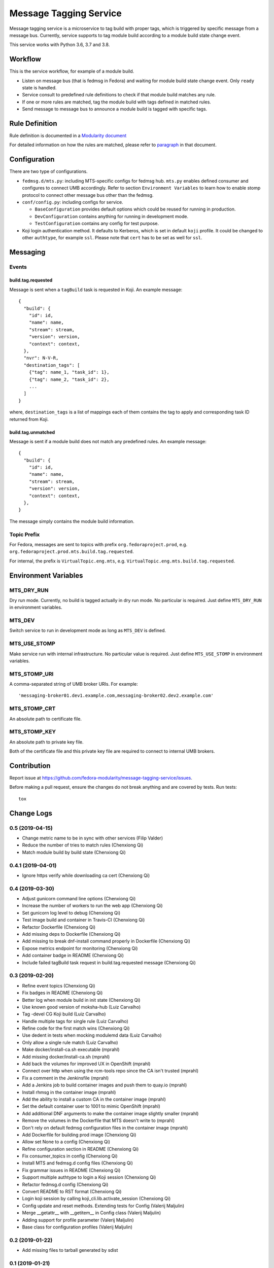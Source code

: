 Message Tagging Service
=======================

.. image:: https://img.shields.io/pypi/v/message-tagging-service.svg
   :target: https://pypi.org/project/message-tagging-service/

.. image:: https://img.shields.io/pypi/pyversions/message-tagging-service.svg
   :target: https://pypi.org/project/message-tagging-service/

.. image:: https://img.shields.io/pypi/l/message-tagging-service.svg?colorB=green
   :target: https://pypi.org/project/message-tagging-service/

.. image:: https://travis-ci.org/fedora-modularity/message-tagging-service.svg?branch=master
   :target: https://travis-ci.org/fedora-modularity/message-tagging-service

.. image:: https://quay.io/repository/factory2/message-tagging-service/status
   :target: https://quay.io/repository/factory2/message-tagging-service/status

Message tagging service is a microservice to tag build with proper tags, which
is triggered by specific message from a message bus. Currently, service
supports to tag module build according to a module build state change event.

This service works with Python 3.6, 3.7 and 3.8.

Workflow
--------

This is the service workflow, for example of a module build.

* Listen on message bus (that is fedmsg in Fedora) and waiting for module build
  state change event. Only ``ready`` state is handled.
* Service consult to predefined rule definitions to check if that module build
  matches any rule.
* If one or more rules are matched, tag the module build with tags defined in
  matched rules.
* Send message to message bus to announce a module build is tagged with
  specific tags.

Rule Definition
---------------

Rule definition is documented in a `Modularity document`_

For detailed information on how the rules are matched, please refer to
`paragraph`_ in that document.

.. _Modularity document: https://pagure.io/modularity/blob/master/f/drafts/module-tagging-service/format.md
.. _paragraph: https://pagure.io/modularity/blob/master/f/drafts/module-tagging-service/format.md?text=True#_8

Configuration
-------------

There are two type of configurations.

* ``fedmsg.d/mts.py``: including MTS-specific configs for fedmsg hub. ``mts.py``
  enables defined consumer and configures to connect UMB accordingly. Refer to
  section ``Environment Variables`` to learn how to enable stomp protocol to
  connect other message bus other than the fedmsg.

* ``conf/config.py``: including configs for service.

  * ``BaseConfiguration`` provides default options which could be reused for
    running in production.
  * ``DevConfiguration`` contains anything for running in development mode.
  * ``TestConfiguration`` contains any config for test purpose.

* Koji login authentication method. It defaults to Kerberos, which is set in
  default ``koji`` profile. It could be changed to other ``authtype``, for
  example ``ssl``. Please note that ``cert`` has to be set as well for
  ``ssl``.

Messaging
---------

Events
~~~~~~

build.tag.requested
^^^^^^^^^^^^^^^^^^^

Message is sent when a ``tagBuild`` task is requested in Koji. An example message::

    {
      "build": {
        "id": id,
        "name": name,
        "stream": stream,
        "version": version,
        "context": context,
      },
      "nvr": N-V-R,
      "destination_tags": [
        {"tag": name_1, "task_id": 1},
        {"tag": name_2, "task_id": 2},
        ...
      ]
    }

where, ``destination_tags`` is a list of mappings each of them contains the tag
to apply and corresponding task ID returned from Koji.

build.tag.unmatched
^^^^^^^^^^^^^^^^^^^

Message is sent if a module build does not match any predefined rules. An
example message::

    {
      "build": {
        "id": id,
        "name": name,
        "stream": stream,
        "version": version,
        "context": context,
      },
    }

The message simply contains the module build information.

Topic Prefix
~~~~~~~~~~~~

For Fedora, messages are sent to topics with prefix ``org.fedoraproject.prod``,
e.g. ``org.fedoraproject.prod.mts.build.tag.requested``.

For internal, the prefix is ``VirtualTopic.eng.mts``, e.g.
``VirtualTopic.eng.mts.build.tag.requested``.

Environment Variables
---------------------

MTS_DRY_RUN
~~~~~~~~~~~

Dry run mode. Currently, no build is tagged actually in dry run mode. No
particular is required. Just define ``MTS_DRY_RUN`` in environment variables.

MTS_DEV
~~~~~~~

Switch service to run in development mode as long as ``MTS_DEV`` is defined.

MTS_USE_STOMP
~~~~~~~~~~~~~

Make service run with internal infrastructure. No particular value is required.
Just define ``MTS_USE_STOMP`` in environment variables.

MTS_STOMP_URI
~~~~~~~~~~~~~

A comma-separated string of UMB broker URIs. For example::

   'messaging-broker01.dev1.example.com,messaging-broker02.dev2.example.com'

MTS_STOMP_CRT
~~~~~~~~~~~~~

An absolute path to certificate file.

MTS_STOMP_KEY
~~~~~~~~~~~~~

An absolute path to private key file.

Both of the certificate file and this private key file are required to connect
to internal UMB brokers.

Contribution
------------

Report issue at https://github.com/fedora-modularity/message-tagging-service/issues.

Before making a pull request, ensure the changes do not break anything and are
covered by tests. Run tests::

  tox

Change Logs
-----------

0.5 (2019-04-15)
~~~~~~~~~~~~~~~~

- Change metric name to be in sync with other services (Filip Valder)
- Reduce the number of tries to match rules (Chenxiong Qi)
- Match module build by build state (Chenxiong Qi)

0.4.1 (2019-04-01)
~~~~~~~~~~~~~~~~~~

- Ignore https verify while downloading ca cert (Chenxiong Qi)

0.4 (2019-03-30)
~~~~~~~~~~~~~~~~

- Adjust gunicorn command line options (Chenxiong Qi)
- Increase the number of workers to run the web app (Chenxiong Qi)
- Set gunicorn log level to debug (Chenxiong Qi)
- Test image build and container in Travis-CI (Chenxiong Qi)
- Refactor Dockerfile (Chenxiong Qi)
- Add missing deps to Dockerfile (Chenxiong Qi)
- Add missing \ to break dnf-install command properly in Dockerfile (Chenxiong Qi)
- Expose metrics endpoint for monitoring (Chenxiong Qi)
- Add container badge in README (Chenxiong Qi)
- Include failed tagBuild task request in build.tag.requested message (Chenxiong Qi)

0.3 (2019-02-20)
~~~~~~~~~~~~~~~~

- Refine event topics (Chenxiong Qi)
- Fix badges in README (Chenxiong Qi)
- Better log when module build in init state (Chenxiong Qi)
- Use known good version of moksha-hub (Luiz Carvalho)
- Tag -devel CG Koji build (Luiz Carvalho)
- Handle multiple tags for single rule (Luiz Carvalho)
- Refine code for the first match wins (Chenxiong Qi)
- Use dedent in tests when mocking modulemd data (Luiz Carvalho)
- Only allow a single rule match (Luiz Carvalho)
- Make docker/install-ca.sh executable (mprahl)
- Add missing docker/install-ca.sh (mprahl)
- Add back the volumes for improved UX in OpenShift (mprahl)
- Connect over http when using the rcm-tools repo since the CA isn't trusted (mprahl)
- Fix a comment in the Jenkinsfile (mprahl)
- Add a Jenkins job to build container images and push them to quay.io (mprahl)
- Install rhmsg in the container image (mprahl)
- Add the ability to install a custom CA in the container image (mprahl)
- Set the default container user to 1001 to mimic OpenShift (mprahl)
- Add additional DNF arguments to make the container image slightly smaller (mprahl)
- Remove the volumes in the Dockerfile that MTS doesn't write to (mprahl)
- Don't rely on default fedmsg configuration files in the container image (mprahl)
- Add Dockerfile for building prod image (Chenxiong Qi)
- Allow set None to a config (Chenxiong Qi)
- Refine configuration section in README (Chenxiong Qi)
- Fix consumer_topics in config (Chenxiong Qi)
- Install MTS and fedmsg.d config files (Chenxiong Qi)
- Fix grammar issues in README (Chenxiong Qi)
- Support multiple authtype to login a Koji session (Chenxiong Qi)
- Refactor fedmsg.d config (Chenxiong Qi)
- Convert README to RST format (Chenxiong Qi)
- Login koji session by calling koji_cli.lib.activate_session (Chenxiong Qi)
- Config update and reset methods. Extending tests for Config (Valerij Maljulin)
- Merge __getattr__ with __getitem__ in Config class (Valerij Maljulin)
- Adding support for profile parameter (Valerij Maljulin)
- Base class for configuration profiles (Valerij Maljulin)

0.2 (2019-01-22)
~~~~~~~~~~~~~~~~

- Add missing files to tarball generated by sdist

0.1 (2019-01-21)
~~~~~~~~~~~~~~~~

- First release that MTS is able to handle specific message to tag build.


